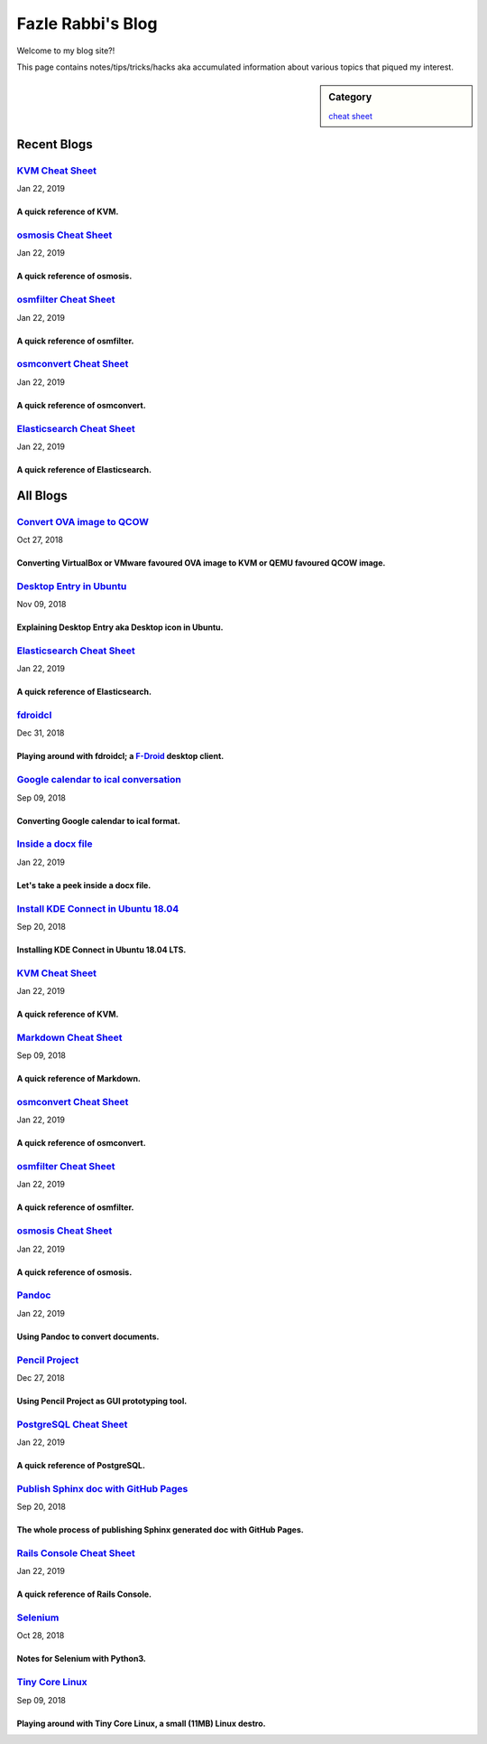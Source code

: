 Fazle Rabbi's Blog
==================
Welcome to my blog site?!

This page contains notes/tips/tricks/hacks aka accumulated information about various topics that piqued my interest. 

.. sidebar:: Category

	`cheat sheet <blogs/category_cheat_sheet.html>`_



Recent Blogs
------------
`KVM Cheat Sheet <blogs/kvm_cheat_sheet.html>`_
...............................................
Jan 22, 2019

A quick reference of KVM.
~~~~~~~~~~~~~~~~~~~~~~~~~~


`osmosis Cheat Sheet <blogs/osmosis_cheat_sheet.html>`_
.......................................................
Jan 22, 2019

A quick reference of osmosis.
~~~~~~~~~~~~~~~~~~~~~~~~~~~~~~


`osmfilter Cheat Sheet <blogs/osmfilter_cheat_sheet.html>`_
...........................................................
Jan 22, 2019

A quick reference of osmfilter.
~~~~~~~~~~~~~~~~~~~~~~~~~~~~~~~~


`osmconvert Cheat Sheet <blogs/osmconvert_cheat_sheet.html>`_
.............................................................
Jan 22, 2019

A quick reference of osmconvert.
~~~~~~~~~~~~~~~~~~~~~~~~~~~~~~~~~


`Elasticsearch Cheat Sheet <blogs/elasticsearch_cheat_sheet.html>`_
...................................................................
Jan 22, 2019

A quick reference of Elasticsearch.
~~~~~~~~~~~~~~~~~~~~~~~~~~~~~~~~~~~~




All Blogs
------------
`Convert OVA image to QCOW <blogs/convert_ova_image_to_qcow.html>`_
...................................................................
Oct 27, 2018

Converting VirtualBox or VMware favoured OVA image to KVM or QEMU favoured QCOW image.
~~~~~~~~~~~~~~~~~~~~~~~~~~~~~~~~~~~~~~~~~~~~~~~~~~~~~~~~~~~~~~~~~~~~~~~~~~~~~~~~~~~~~~~


`Desktop Entry in Ubuntu <blogs/desktop_entry_ubuntu.html>`_
............................................................
Nov 09, 2018

Explaining Desktop Entry aka Desktop icon in Ubuntu.
~~~~~~~~~~~~~~~~~~~~~~~~~~~~~~~~~~~~~~~~~~~~~~~~~~~~~


`Elasticsearch Cheat Sheet <blogs/elasticsearch_cheat_sheet.html>`_
...................................................................
Jan 22, 2019

A quick reference of Elasticsearch.
~~~~~~~~~~~~~~~~~~~~~~~~~~~~~~~~~~~~


`fdroidcl <blogs/fdroidcl.html>`_
.................................
Dec 31, 2018

Playing around with fdroidcl; a `F-Droid <https://f-droid.org/>`_ desktop client.
~~~~~~~~~~~~~~~~~~~~~~~~~~~~~~~~~~~~~~~~~~~~~~~~~~~~~~~~~~~~~~~~~~~~~~~~~~~~~~~~~~


`Google calendar to ical conversation <blogs/google_calendar_to_ical.html>`_
............................................................................
Sep 09, 2018

Converting Google calendar to ical format.
~~~~~~~~~~~~~~~~~~~~~~~~~~~~~~~~~~~~~~~~~~~


`Inside a docx file <blogs/inside_a_docx_file.html>`_
.....................................................
Jan 22, 2019

Let's take a peek inside a docx file.
~~~~~~~~~~~~~~~~~~~~~~~~~~~~~~~~~~~~~~


`Install KDE Connect in Ubuntu 18.04 <blogs/install_kde_connect_in_ubuntu_18.04.html>`_
.......................................................................................
Sep 20, 2018

Installing KDE Connect in Ubuntu 18.04 LTS.
~~~~~~~~~~~~~~~~~~~~~~~~~~~~~~~~~~~~~~~~~~~~


`KVM Cheat Sheet <blogs/kvm_cheat_sheet.html>`_
...............................................
Jan 22, 2019

A quick reference of KVM.
~~~~~~~~~~~~~~~~~~~~~~~~~~


`Markdown Cheat Sheet <blogs/markdown_cheat_sheet.html>`_
.........................................................
Sep 09, 2018

A quick reference of Markdown.
~~~~~~~~~~~~~~~~~~~~~~~~~~~~~~~


`osmconvert Cheat Sheet <blogs/osmconvert_cheat_sheet.html>`_
.............................................................
Jan 22, 2019

A quick reference of osmconvert.
~~~~~~~~~~~~~~~~~~~~~~~~~~~~~~~~~


`osmfilter Cheat Sheet <blogs/osmfilter_cheat_sheet.html>`_
...........................................................
Jan 22, 2019

A quick reference of osmfilter.
~~~~~~~~~~~~~~~~~~~~~~~~~~~~~~~~


`osmosis Cheat Sheet <blogs/osmosis_cheat_sheet.html>`_
.......................................................
Jan 22, 2019

A quick reference of osmosis.
~~~~~~~~~~~~~~~~~~~~~~~~~~~~~~


`Pandoc <blogs/pandoc.html>`_
.............................
Jan 22, 2019

Using Pandoc to convert documents.
~~~~~~~~~~~~~~~~~~~~~~~~~~~~~~~~~~~


`Pencil Project <blogs/pencil_project.html>`_
.............................................
Dec 27, 2018

Using Pencil Project as GUI prototyping tool.
~~~~~~~~~~~~~~~~~~~~~~~~~~~~~~~~~~~~~~~~~~~~~~


`PostgreSQL Cheat Sheet <blogs/pgsql_cheat_sheet.html>`_
........................................................
Jan 22, 2019

A quick reference of PostgreSQL.
~~~~~~~~~~~~~~~~~~~~~~~~~~~~~~~~~


`Publish Sphinx doc with GitHub Pages <blogs/publish_sphinx_doc_with_github_pages.html>`_
.........................................................................................
Sep 20, 2018

The whole process of publishing Sphinx generated doc with GitHub Pages.
~~~~~~~~~~~~~~~~~~~~~~~~~~~~~~~~~~~~~~~~~~~~~~~~~~~~~~~~~~~~~~~~~~~~~~~~


`Rails Console Cheat Sheet <blogs/rails_console_cheat_sheet.html>`_
...................................................................
Jan 22, 2019

A quick reference of Rails Console.
~~~~~~~~~~~~~~~~~~~~~~~~~~~~~~~~~~~~


`Selenium <blogs/selenium.html>`_
.................................
Oct 28, 2018

Notes for Selenium with Python3.
~~~~~~~~~~~~~~~~~~~~~~~~~~~~~~~~~


`Tiny Core Linux <blogs/tiny_core_linux.html>`_
...............................................
Sep 09, 2018

Playing around with Tiny Core Linux, a small (11MB) Linux destro.
~~~~~~~~~~~~~~~~~~~~~~~~~~~~~~~~~~~~~~~~~~~~~~~~~~~~~~~~~~~~~~~~~~



